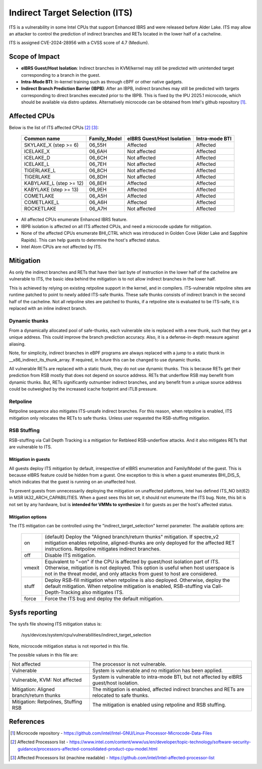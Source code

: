 .. SPDX-License-Identifier: GPL-2.0

Indirect Target Selection (ITS)
===============================

ITS is a vulnerability in some Intel CPUs that support Enhanced IBRS and were
released before Alder Lake. ITS may allow an attacker to control the prediction
of indirect branches and RETs located in the lower half of a cacheline.

ITS is assigned CVE-2024-28956 with a CVSS score of 4.7 (Medium).

Scope of Impact
---------------
- **eIBRS Guest/Host Isolation**: Indirect branches in KVM/kernel may still be
  predicted with unintended target corresponding to a branch in the guest.

- **Intra-Mode BTI**: In-kernel training such as through cBPF or other native
  gadgets.

- **Indirect Branch Prediction Barrier (IBPB)**: After an IBPB, indirect
  branches may still be predicted with targets corresponding to direct branches
  executed prior to the IBPB. This is fixed by the IPU 2025.1 microcode, which
  should be available via distro updates. Alternatively microcode can be
  obtained from Intel's github repository [#f1]_.

Affected CPUs
-------------
Below is the list of ITS affected CPUs [#f2]_ [#f3]_:

   ========================  ============  ====================  ===============
   Common name               Family_Model  eIBRS                 Intra-mode BTI
                                           Guest/Host Isolation
   ========================  ============  ====================  ===============
   SKYLAKE_X (step >= 6)     06_55H        Affected              Affected
   ICELAKE_X                 06_6AH        Not affected          Affected
   ICELAKE_D                 06_6CH        Not affected          Affected
   ICELAKE_L                 06_7EH        Not affected          Affected
   TIGERLAKE_L               06_8CH        Not affected          Affected
   TIGERLAKE                 06_8DH        Not affected          Affected
   KABYLAKE_L (step >= 12)   06_8EH        Affected              Affected
   KABYLAKE (step >= 13)     06_9EH        Affected              Affected
   COMETLAKE                 06_A5H        Affected              Affected
   COMETLAKE_L               06_A6H        Affected              Affected
   ROCKETLAKE                06_A7H        Not affected          Affected
   ========================  ============  ====================  ===============

- All affected CPUs enumerate Enhanced IBRS feature.
- IBPB isolation is affected on all ITS affected CPUs, and need a microcode
  update for mitigation.
- None of the affected CPUs enumerate BHI_CTRL which was introduced in Golden
  Cove (Alder Lake and Sapphire Rapids). This can help guests to determine the
  host's affected status.
- Intel Atom CPUs are not affected by ITS.

Mitigation
----------
As only the indirect branches and RETs that have their last byte of instruction
in the lower half of the cacheline are vulnerable to ITS, the basic idea behind
the mitigation is to not allow indirect branches in the lower half.

This is achieved by relying on existing retpoline support in the kernel, and in
compilers. ITS-vulnerable retpoline sites are runtime patched to point to newly
added ITS-safe thunks. These safe thunks consists of indirect branch in the
second half of the cacheline. Not all retpoline sites are patched to thunks, if
a retpoline site is evaluated to be ITS-safe, it is replaced with an inline
indirect branch.

Dynamic thunks
~~~~~~~~~~~~~~
From a dynamically allocated pool of safe-thunks, each vulnerable site is
replaced with a new thunk, such that they get a unique address. This could
improve the branch prediction accuracy. Also, it is a defense-in-depth measure
against aliasing.

Note, for simplicity, indirect branches in eBPF programs are always replaced
with a jump to a static thunk in __x86_indirect_its_thunk_array. If required,
in future this can be changed to use dynamic thunks.

All vulnerable RETs are replaced with a static thunk, they do not use dynamic
thunks. This is because RETs get their prediction from RSB mostly that does not
depend on source address. RETs that underflow RSB may benefit from dynamic
thunks. But, RETs significantly outnumber indirect branches, and any benefit
from a unique source address could be outweighed by the increased icache
footprint and iTLB pressure.

Retpoline
~~~~~~~~~
Retpoline sequence also mitigates ITS-unsafe indirect branches. For this
reason, when retpoline is enabled, ITS mitigation only relocates the RETs to
safe thunks. Unless user requested the RSB-stuffing mitigation.

RSB Stuffing
~~~~~~~~~~~~
RSB-stuffing via Call Depth Tracking is a mitigation for Retbleed RSB-underflow
attacks. And it also mitigates RETs that are vulnerable to ITS.

Mitigation in guests
^^^^^^^^^^^^^^^^^^^^
All guests deploy ITS mitigation by default, irrespective of eIBRS enumeration
and Family/Model of the guest. This is because eIBRS feature could be hidden
from a guest. One exception to this is when a guest enumerates BHI_DIS_S, which
indicates that the guest is running on an unaffected host.

To prevent guests from unnecessarily deploying the mitigation on unaffected
platforms, Intel has defined ITS_NO bit(62) in MSR IA32_ARCH_CAPABILITIES. When
a guest sees this bit set, it should not enumerate the ITS bug. Note, this bit
is not set by any hardware, but is **intended for VMMs to synthesize** it for
guests as per the host's affected status.

Mitigation options
^^^^^^^^^^^^^^^^^^
The ITS mitigation can be controlled using the "indirect_target_selection"
kernel parameter. The available options are:

   ======== ===================================================================
   on       (default)  Deploy the "Aligned branch/return thunks" mitigation.
	    If spectre_v2 mitigation enables retpoline, aligned-thunks are only
	    deployed for the affected RET instructions. Retpoline mitigates
	    indirect branches.

   off      Disable ITS mitigation.

   vmexit   Equivalent to "=on" if the CPU is affected by guest/host isolation
	    part of ITS. Otherwise, mitigation is not deployed. This option is
	    useful when host userspace is not in the threat model, and only
	    attacks from guest to host are considered.

   stuff    Deploy RSB-fill mitigation when retpoline is also deployed.
	    Otherwise, deploy the default mitigation. When retpoline mitigation
	    is enabled, RSB-stuffing via Call-Depth-Tracking also mitigates
	    ITS.

   force    Force the ITS bug and deploy the default mitigation.
   ======== ===================================================================

Sysfs reporting
---------------

The sysfs file showing ITS mitigation status is:

  /sys/devices/system/cpu/vulnerabilities/indirect_target_selection

Note, microcode mitigation status is not reported in this file.

The possible values in this file are:

.. list-table::

   * - Not affected
     - The processor is not vulnerable.
   * - Vulnerable
     - System is vulnerable and no mitigation has been applied.
   * - Vulnerable, KVM: Not affected
     - System is vulnerable to intra-mode BTI, but not affected by eIBRS
       guest/host isolation.
   * - Mitigation: Aligned branch/return thunks
     - The mitigation is enabled, affected indirect branches and RETs are
       relocated to safe thunks.
   * - Mitigation: Retpolines, Stuffing RSB
     - The mitigation is enabled using retpoline and RSB stuffing.

References
----------
.. [#f1] Microcode repository - https://github.com/intel/Intel-GNU/Linux-Processor-Microcode-Data-Files

.. [#f2] Affected Processors list - https://www.intel.com/content/www/us/en/developer/topic-technology/software-security-guidance/processors-affected-consolidated-product-cpu-model.html

.. [#f3] Affected Processors list (machine readable) - https://github.com/intel/Intel-affected-processor-list
